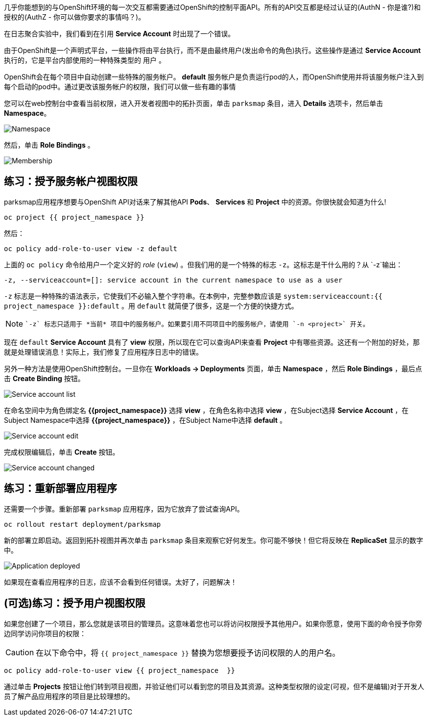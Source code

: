 几乎你能想到的与OpenShift环境的每一次交互都需要通过OpenShift的控制平面API。所有的API交互都是经过认证的(AuthN - 你是谁?)和授权的(AuthZ - 你可以做你要求的事情吗？)。

在日志聚合实验中，我们看到在引用 *Service Account* 时出现了一个错误。

由于OpenShift是一个声明式平台，一些操作将由平台执行，而不是由最终用户(发出命令的角色)执行。这些操作是通过 *Service Account* 执行的，它是平台内部使用的一种特殊类型的 `用户` 。

OpenShift会在每个项目中自动创建一些特殊的服务帐户。 **default**  服务帐户是负责运行pod的人，而OpenShift使用并将该服务帐户注入到每个启动的pod中。通过更改该服务帐户的权限，我们可以做一些有趣的事情

您可以在web控制台中查看当前权限，进入开发者视图中的拓扑页面，单击 `parksmap` 条目，进入 *Details* 选项卡，然后单击 *Namespace*。

image::images/parksmap-permissions-namespace.png[Namespace]

然后，单击 *Role Bindings* 。

image::images/parksmap-permissions-membership.png[Membership]

== 练习：授予服务帐户视图权限
parksmap应用程序想要与OpenShift API对话来了解其他API *Pods*、 *Services* 和 *Project* 中的资源。你很快就会知道为什么!

[source,bash,role=execute-1]
----
oc project {{ project_namespace }}
----

然后：

[source,bash,role=execute-1]
----
oc policy add-role-to-user view -z default
----

上面的 `oc policy` 命令给用户一个定义好的 _role_ (`view`) 。但我们用的是一个特殊的标志 `-z`。这标志是干什么用的？从 `-z`输出：

[source,bash]
----
-z, --serviceaccount=[]: service account in the current namespace to use as a user
----

`-z` 标志是一种特殊的语法表示，它使我们不必输入整个字符串。在本例中，完整参数应该是 `system:serviceaccount:{{ project_namespace }}:default` 。用 `default` 就简便了很多，这是一个方便的快捷方式。

[NOTE]
====
 `-z` 标志只适用于 *当前* 项目中的服务帐户。如果要引用不同项目中的服务帐户，请使用 `-n <project>` 开关。
====

现在 `default` *Service Account* 具有了 **view** 权限，所以现在它可以查询API来查看 *Project* 中有哪些资源。这还有一个附加的好处，那就是处理错误消息！实际上，我们修复了应用程序日志中的错误。

另外一种方法是使用OpenShift控制台。一旦你在 *Workloads -> Deployments*  页面，单击 *Namespace* ，然后 *Role Bindings* ，最后点击 *Create Binding* 按钮。

image::images/parksmap-permissions-membership-serviceaccount-list.png[Service account list]

在命名空间中为角色绑定名 *{{project_namespace}}* 选择 *view* ，在角色名称中选择 *view* ，在Subject选择 *Service Account* ，在Subject Namespace中选择 *{{project_namespace}}* ，在Subject Name中选择 *default* 。

image::images/parksmap-permissions-membership-serviceaccount-edit.png[Service account edit]

完成权限编辑后，单击 *Create* 按钮。

image::images/parksmap-permissions-membership-serviceaccount-done.png[Service account changed]

== 练习：重新部署应用程序
还需要一个步骤。重新部署 `parksmap` 应用程序，因为它放弃了尝试查询API。

[source,bash,role=execute-1]
----
oc rollout restart deployment/parksmap
----

新的部署立即启动。返回到拓扑视图并再次单击 `parksmap` 条目来观察它好何发生。你可能不够快！但它将反映在 *ReplicaSet* 显示的数字中。

image::images/parksmap-permissions-redeployed.png[Application deployed]

如果现在查看应用程序的日志，应该不会看到任何错误。太好了，问题解决！

== (可选)练习：授予用户视图权限
如果您创建了一个项目，那么您就是该项目的管理员。这意味着您也可以将访问权限授予其他用户。如果你愿意，使用下面的命令授予你旁边同学访问你项目的权限：

CAUTION: 在以下命令中，将 `{{ project_namespace  }}` 替换为您想要授予访问权限的人的用户名。

[source,bash,role=copy-and-edit]
----
oc policy add-role-to-user view {{ project_namespace  }}
----

通过单击 *Projects* 按钮让他们转到项目视图，并验证他们可以看到您的项目及其资源。这种类型权限的设定(可视，但不是编辑)对于开发人员了解产品应用程序的项目是比较理想的。

